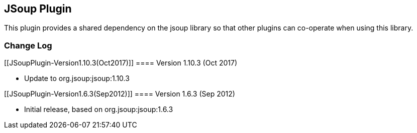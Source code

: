 [[JSoupPlugin-JSoupPlugin]]
== JSoup Plugin

This plugin provides a shared dependency on the jsoup library so that
other plugins can co-operate when using this library.

[[JSoupPlugin-ChangeLog]]
=== Change Log

[[JSoupPlugin-Version1.10.3(Oct2017)]]
==== Version 1.10.3 (Oct 2017)

* Update to org.jsoup:jsoup:1.10.3

[[JSoupPlugin-Version1.6.3(Sep2012)]]
==== Version 1.6.3 (Sep 2012)

* Initial release, based on org.jsoup:jsoup:1.6.3
